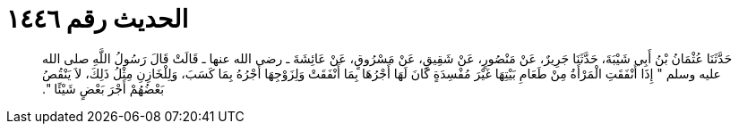 
= الحديث رقم ١٤٤٦

[quote.hadith]
حَدَّثَنَا عُثْمَانُ بْنُ أَبِي شَيْبَةَ، حَدَّثَنَا جَرِيرٌ، عَنْ مَنْصُورٍ، عَنْ شَقِيقٍ، عَنْ مَسْرُوقٍ، عَنْ عَائِشَةَ ـ رضى الله عنها ـ قَالَتْ قَالَ رَسُولُ اللَّهِ صلى الله عليه وسلم ‏"‏ إِذَا أَنْفَقَتِ الْمَرْأَةُ مِنْ طَعَامِ بَيْتِهَا غَيْرَ مُفْسِدَةٍ كَانَ لَهَا أَجْرُهَا بِمَا أَنْفَقَتْ وَلِزَوْجِهَا أَجْرُهُ بِمَا كَسَبَ، وَلِلْخَازِنِ مِثْلُ ذَلِكَ، لاَ يَنْقُصُ بَعْضُهُمْ أَجْرَ بَعْضٍ شَيْئًا ‏"‏‏.‏